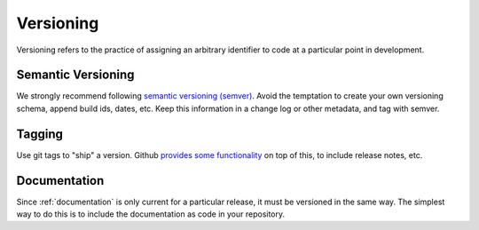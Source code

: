 .. _versioning:

************
Versioning
************

Versioning refers to the practice of assigning an arbitrary identifier to code
at a particular point in development.

Semantic Versioning
===================

We strongly recommend following `semantic versioning (semver) <http://semver.org/>`_.
Avoid the temptation to create your own versioning schema, append build ids,
dates, etc. Keep this information in a change log or other metadata, and tag
with semver.

Tagging
=============

Use git tags to "ship" a version. Github `provides some functionality
<https://help.github.com/articles/about-releases/>`_  on top of
this, to include release notes, etc.

Documentation
=============

Since :ref:`documentation` is only current for a particular release, it must be
versioned in the same way. The simplest way to do this is to include the
documentation as code in your repository.
